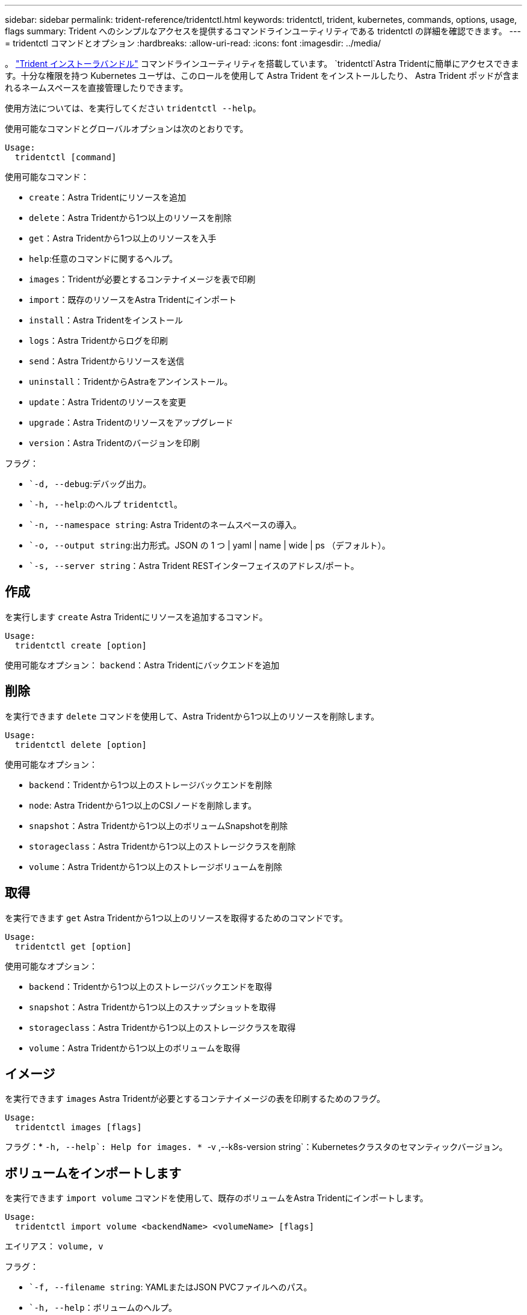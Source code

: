 ---
sidebar: sidebar 
permalink: trident-reference/tridentctl.html 
keywords: tridentctl, trident, kubernetes, commands, options, usage, flags 
summary: Trident へのシンプルなアクセスを提供するコマンドラインユーティリティである tridentctl の詳細を確認できます。 
---
= tridentctl コマンドとオプション
:hardbreaks:
:allow-uri-read: 
:icons: font
:imagesdir: ../media/


[role="lead"]
。 https://github.com/NetApp/trident/releases["Trident インストーラバンドル"^] コマンドラインユーティリティを搭載しています。 `tridentctl`Astra Tridentに簡単にアクセスできます。十分な権限を持つ Kubernetes ユーザは、このロールを使用して Astra Trident をインストールしたり、 Astra Trident ポッドが含まれるネームスペースを直接管理したりできます。

使用方法については、を実行してください `tridentctl --help`。

使用可能なコマンドとグローバルオプションは次のとおりです。

[listing]
----
Usage:
  tridentctl [command]
----
使用可能なコマンド：

* `create`：Astra Tridentにリソースを追加
* `delete`：Astra Tridentから1つ以上のリソースを削除
* `get`：Astra Tridentから1つ以上のリソースを入手
* `help`:任意のコマンドに関するヘルプ。
* `images`：Tridentが必要とするコンテナイメージを表で印刷
* `import`：既存のリソースをAstra Tridentにインポート
* `install`：Astra Tridentをインストール
* `logs`：Astra Tridentからログを印刷
* `send`：Astra Tridentからリソースを送信
* `uninstall`：TridentからAstraをアンインストール。
* `update`：Astra Tridentのリソースを変更
* `upgrade`：Astra Tridentのリソースをアップグレード
* `version`：Astra Tridentのバージョンを印刷


フラグ：

* ``-d, --debug`:デバッグ出力。
* ``-h, --help`:のヘルプ `tridentctl`。
* ``-n, --namespace string`: Astra Tridentのネームスペースの導入。
* ``-o, --output string`:出力形式。JSON の 1 つ | yaml | name | wide | ps （デフォルト）。
* ``-s, --server string`：Astra Trident RESTインターフェイスのアドレス/ポート。




== 作成

を実行します `create` Astra Tridentにリソースを追加するコマンド。

[listing]
----
Usage:
  tridentctl create [option]
----
使用可能なオプション：
`backend`：Astra Tridentにバックエンドを追加



== 削除

を実行できます `delete` コマンドを使用して、Astra Tridentから1つ以上のリソースを削除します。

[listing]
----
Usage:
  tridentctl delete [option]
----
使用可能なオプション：

* `backend`：Tridentから1つ以上のストレージバックエンドを削除
* `node`: Astra Tridentから1つ以上のCSIノードを削除します。
* `snapshot`：Astra Tridentから1つ以上のボリュームSnapshotを削除
* `storageclass`：Astra Tridentから1つ以上のストレージクラスを削除
* `volume`：Astra Tridentから1つ以上のストレージボリュームを削除




== 取得

を実行できます `get` Astra Tridentから1つ以上のリソースを取得するためのコマンドです。

[listing]
----
Usage:
  tridentctl get [option]
----
使用可能なオプション：

* `backend`：Tridentから1つ以上のストレージバックエンドを取得
* `snapshot`：Astra Tridentから1つ以上のスナップショットを取得
* `storageclass`：Astra Tridentから1つ以上のストレージクラスを取得
* `volume`：Astra Tridentから1つ以上のボリュームを取得




== イメージ

を実行できます `images` Astra Tridentが必要とするコンテナイメージの表を印刷するためのフラグ。

[listing]
----
Usage:
  tridentctl images [flags]
----
フラグ：* ``-h, --help`: Help for images.
* ``-v ,--k8s-version string`：Kubernetesクラスタのセマンティックバージョン。



== ボリュームをインポートします

を実行できます `import volume` コマンドを使用して、既存のボリュームをAstra Tridentにインポートします。

[listing]
----
Usage:
  tridentctl import volume <backendName> <volumeName> [flags]
----
エイリアス：
`volume, v`

フラグ：

* ``-f, --filename string`: YAMLまたはJSON PVCファイルへのパス。
* ``-h, --help`：ボリュームのヘルプ。
* ``--no-manage`：PV/PVCのみを作成します。ボリュームのライフサイクル管理を想定しないでください。




== をインストールします

を実行できます `install` Astra Tridentのインストールにフラグを付けます。

[listing]
----
Usage:
  tridentctl install [flags]
----
フラグ：

* ``--autosupport-image string`：AutoSupport テレメトリのコンテナイメージ（デフォルトは「NetApp / Trident autosupport：20.07.0」）。
* ``--autosupport-proxy string`：AutoSupport テレメトリを送信するプロキシのアドレス/ポート。
* ``--csi`：CSI Tridentをインストールします（Kubernetes 1.13のみを上書きします。機能ゲートが必要です）。
* ``--enable-node-prep`：ノードに必要なパッケージをインストールします。
* ``--generate-custom-yaml`:インストールを行わずにYAMLファイルを生成します。
* ``-h, --help`:インストールのヘルプ。
* ``--image-registry string`:内部イメージレジストリのアドレス/ポート。
* ``--k8s-timeout duration`：すべてのKubernetes処理のタイムアウト（デフォルトは3分0）。
* ``--kubelet-dir string`: kubeletの内部状態のホストの場所(デフォルトは/var/lib/kubelet )
* ``--log-format string`: Astra Tridentのログ形式(テキスト、JSON](デフォルトは「text」)。
* ``--pv string`: Astra Tridentが使用するレガシーPVの名前は、存在しないことを確認します(デフォルトは"trident")。
* ``--pvc string`: Astra Tridentが使用するレガシーPVCの名前は、存在しないことを確認します(デフォルトは"trident")。
* ``--silence-autosupport`：AutoSupport バンドルを自動的にネットアップに送信しない（デフォルトはtrue）。
* ``--silent`:インストール中は、ほとんどの出力を無効にします。
* ``--trident-image string`：インストールするAstra Tridentのイメージ
* ``--use-custom-yaml`: setupディレクトリに存在する既存のYAMLファイルを使用します。
* ``--use-ipv6`：Astra Tridentの通信にIPv6を使用




== ログ

を実行できます `logs` Astra Tridentからログを印刷するためのフラグ。

[listing]
----
Usage:
  tridentctl logs [flags]
----
フラグ：

* ``-a, --archive`：特に指定がないかぎり、すべてのログを含むサポートアーカイブを作成します。
* ``-h, --help`:ログのヘルプ。
* ``-l, --log string`：Astra Tridentのログが表示されます。trident | auto | trident-operator | all （デフォルトは「 auto 」）のいずれかです。
* ``--node string`：ノードポッドログの収集元のKubernetesノード名。
* ``-p, --previous`:以前のコンテナインスタンスのログが存在する場合は、それを取得します。
* ``--sidecars`:サイドカーコンテナのログを取得します。




== 送信

を実行できます `send` Astra Tridentからリソースを送信するコマンド。

[listing]
----
Usage:
  tridentctl send [option]
----
使用可能なオプション：
`autosupport`：ネットアップにAutoSupport アーカイブを送信します。



== をアンインストールします

を実行できます `uninstall` Astra Tridentをアンインストールするためのフラグ。

[listing]
----
Usage:
  tridentctl uninstall [flags]
----
フラグ：* `-h, --help`:アンインストールのヘルプ。* `--silent`:アンインストール中のほとんどの出力を無効にします。



== 更新

を実行できます `update` Astra Tridentのリソースを変更するコマンド。

[listing]
----
Usage:
  tridentctl update [option]
----
使用可能なオプション：
`backend`：Astra Tridentのバックエンドを更新。



== アップグレード

を実行できます `upgrade` Astra Tridentのリソースをアップグレードするためのコマンド。

[listing]
----
Usage:
tridentctl upgrade [option]
----
使用可能なオプション：
`volume`：1つ以上の永続ボリュームをNFS/iSCSIからCSIにアップグレードします。



== バージョン

を実行できます `version` のバージョンを印刷するためのフラグ `tridentctl` 実行中のTridentサービス

[listing]
----
Usage:
  tridentctl version [flags]
----
フラグ：* `--client`:クライアントバージョンのみ(サーバは不要)。* `-h, --help`:バージョンのヘルプ。
